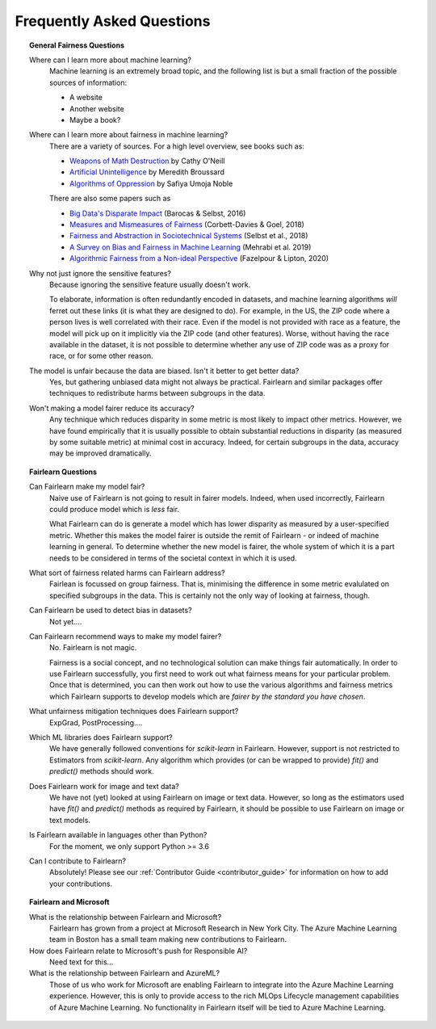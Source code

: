 .. _faq:

Frequently Asked Questions
==========================

.. topic:: General Fairness Questions

    Where can I learn more about machine learning?
        Machine learning is an extremely broad topic, and the following list is but
        a small fraction of the possible sources of information:

        - A website
        - Another website
        - Maybe a book?

    Where can I learn more about fairness in machine learning?
        There are a variety of sources. For a high level overview, see books such as:

        - `Weapons of Math Destruction <https://weaponsofmathdestructionbook.com/>`_ by Cathy O'Neill
        - `Artificial Unintelligence <https://mitpress.mit.edu/books/artificial-unintelligence>`_ by Meredith Broussard
        - `Algorithms of Oppression <https://nyupress.org/9781479837243/algorithms-of-oppression/>`_ by Safiya Umoja Noble

        There are also some papers such as

        - `Big Data's Disparate Impact <https://papers.ssrn.com/sol3/papers.cfm?abstract_id=2477899##>`_ (Barocas & Selbst, 2016)
        - `Measures and Mismeasures of Fairness <https://5harad.com/papers/fair-ml.pdf>`_ (Corbett-Davies & Goel, 2018)
        - `Fairness and Abstraction in Sociotechnical Systems <https://papers.ssrn.com/sol3/papers.cfm?abstract_id=3265913>`_ (Selbst et al., 2018)
        - `A Survey on Bias and Fairness in Machine Learning <https://arxiv.org/abs/1908.09635>`_ (Mehrabi et al. 2019)
        - `Algorithmic Fairness from a Non-ideal Perspective <http://zacklipton.com/media/papers/fairness-non-ideal-fazelpour-lipton-2020.pdf>`_ (Fazelpour & Lipton, 2020)

    Why not just ignore the sensitive features?
        Because ignoring the sensitive feature usually doesn't work.

        To elaborate, information is often redundantly encoded in datasets, and machine learning
        algorithms *will* ferret out these links (it is what they are designed to do).
        For example, in the US, the ZIP code where a person lives is well correlated with their
        race.
        Even if the model is not provided with race as a feature, the model will pick up on it
        implicitly via the ZIP code (and other features).
        Worse, without having the race available in the dataset, it is not possible to determine
        whether any use of ZIP code was as a proxy for race, or for some other reason.

    The model is unfair because the data are biased. Isn't it better to get better data?
        Yes, but gathering unbiased data might not always be practical.
        Fairlearn and similar packages offer techniques to redistribute harms between subgroups
        in the data.

    Won't making a model fairer reduce its accuracy?
        Any technique which reduces disparity in some metric is most likely to impact other metrics.
        However, we have found empirically that it is usually possible to obtain substantial reductions
        in disparity (as measured by some suitable metric) at minimal cost in accuracy.
        Indeed, for certain subgroups in the data, accuracy may be improved dramatically.

.. topic:: Fairlearn Questions

    Can Fairlearn make my model fair?
       Naive use of Fairlearn is not going to result in fairer models.
       Indeed, when used incorrectly, Fairlearn could produce model which is *less* fair.

       What Fairlearn can do is generate a model which has lower disparity as measured by
       a user-specified metric.
       Whether this makes the model fairer is outside the remit of Fairlearn - or indeed of
       machine learning in general.
       To determine whether the new model is fairer, the whole system of which it is a part
       needs to be considered in terms of the societal context in which it is used.

    What sort of fairness related harms can Fairlearn address?
        Fairlean is focussed on group fairness.
        That is, minimising the difference in some metric evalulated on
        specified subgroups in the data.
        This is certainly not the only way of looking at fairness, though.

    Can Fairlearn be used to detect bias in datasets?
        Not yet....

    Can Fairlearn recommend ways to make my model fairer?
        No. Fairlearn is not magic.

        Fairness is a social concept, and no technological solution can make
        things fair automatically.
        In order to use Fairlearn successfully, you first need to work out
        what fairness means for your particular problem.
        Once that is determined, you can then work out how to use the
        various algorithms and fairness metrics which Fairlearn supports
        to develop models which are *fairer by the standard you have chosen*.

    What unfairness mitigation techniques does Fairlearn support?
        ExpGrad, PostProcessing....

    Which ML libraries does Fairlearn support?
        We have generally followed conventions for `scikit-learn` in Fairlearn.
        However, support is not restricted to Estimators from `scikit-learn`.
        Any algorithm which provides (or can be wrapped to provide) `fit()` and
        `predict()` methods should work.

    Does Fairlearn work for image and text data?
        We have not (yet) looked at using Fairlearn on image or text data.
        However, so long as the estimators used have `fit()` and `predict()` methods
        as required by Fairlearn, it should be possible to use Fairlearn on
        image or text models.

    Is Fairlearn available in languages other than Python?
        For the moment, we only support Python >= 3.6

    Can I contribute to Fairlearn?
        Absolutely! Please see our :ref:`Contributor Guide <contributor_guide>` for
        information on how to add your contributions.


.. topic:: Fairlearn and Microsoft

    What is the relationship between Fairlearn and Microsoft?
        Fairlearn has grown from a project at Microsoft Research in New York City.
        The Azure Machine Learning team in Boston has a small team making new
        contributions to Fairlearn.

    How does Fairlearn relate to Microsoft's push for Responsible AI?
        Need text for this...

    What is the relationship between Fairlearn and AzureML?
        Those of us who work for Microsoft are enabling Fairlearn to integrate
        into the Azure Machine Learning experience.
        However, this is only to provide access to the rich MLOps Lifecycle
        management capabilities of Azure Machine Learning.
        No functionality in Fairlearn itself will be tied to Azure Machine
        Learning.